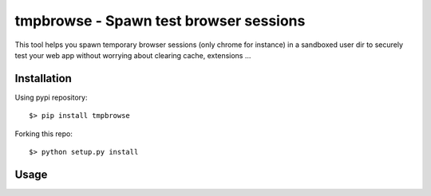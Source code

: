 =====================================
tmpbrowse - Spawn test browser sessions
=====================================

This tool helps you spawn temporary browser sessions (only chrome for instance)
in a sandboxed user dir to securely test your web app without worrying about
clearing cache, extensions ... 

Installation
============

Using pypi repository::

    $> pip install tmpbrowse

Forking this repo::

    $> python setup.py install


Usage
=====

::


